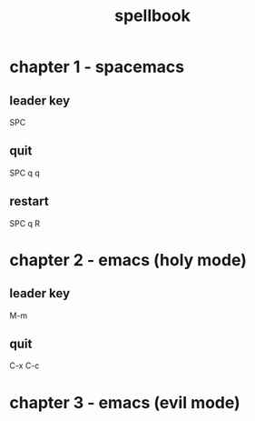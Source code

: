 #+TITLE: spellbook

* chapter 1 - spacemacs
** leader key
SPC
** quit
SPC q q
** restart
SPC q R
* chapter 2 - emacs (holy mode)
** leader key
M-m
** quit
C-x C-c
* chapter 3 - emacs (evil mode)

